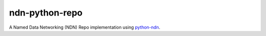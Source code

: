ndn-python-repo
===============

|Test Badge|
|Release Badge|

A Named Data Networking (NDN) Repo implementation using python-ndn_.

.. |Test Badge| image:: https://travis-ci.org/JonnyKong/ndn-python-repo.svg?branch=master
    :alt: Test Status

.. |Release Badge| image:: https://badge.fury.io/py/ndn-python-repo.svg
    :alt: Release Status

.. _python-ndn: https://github.com/zjkmxy/python-ndn
